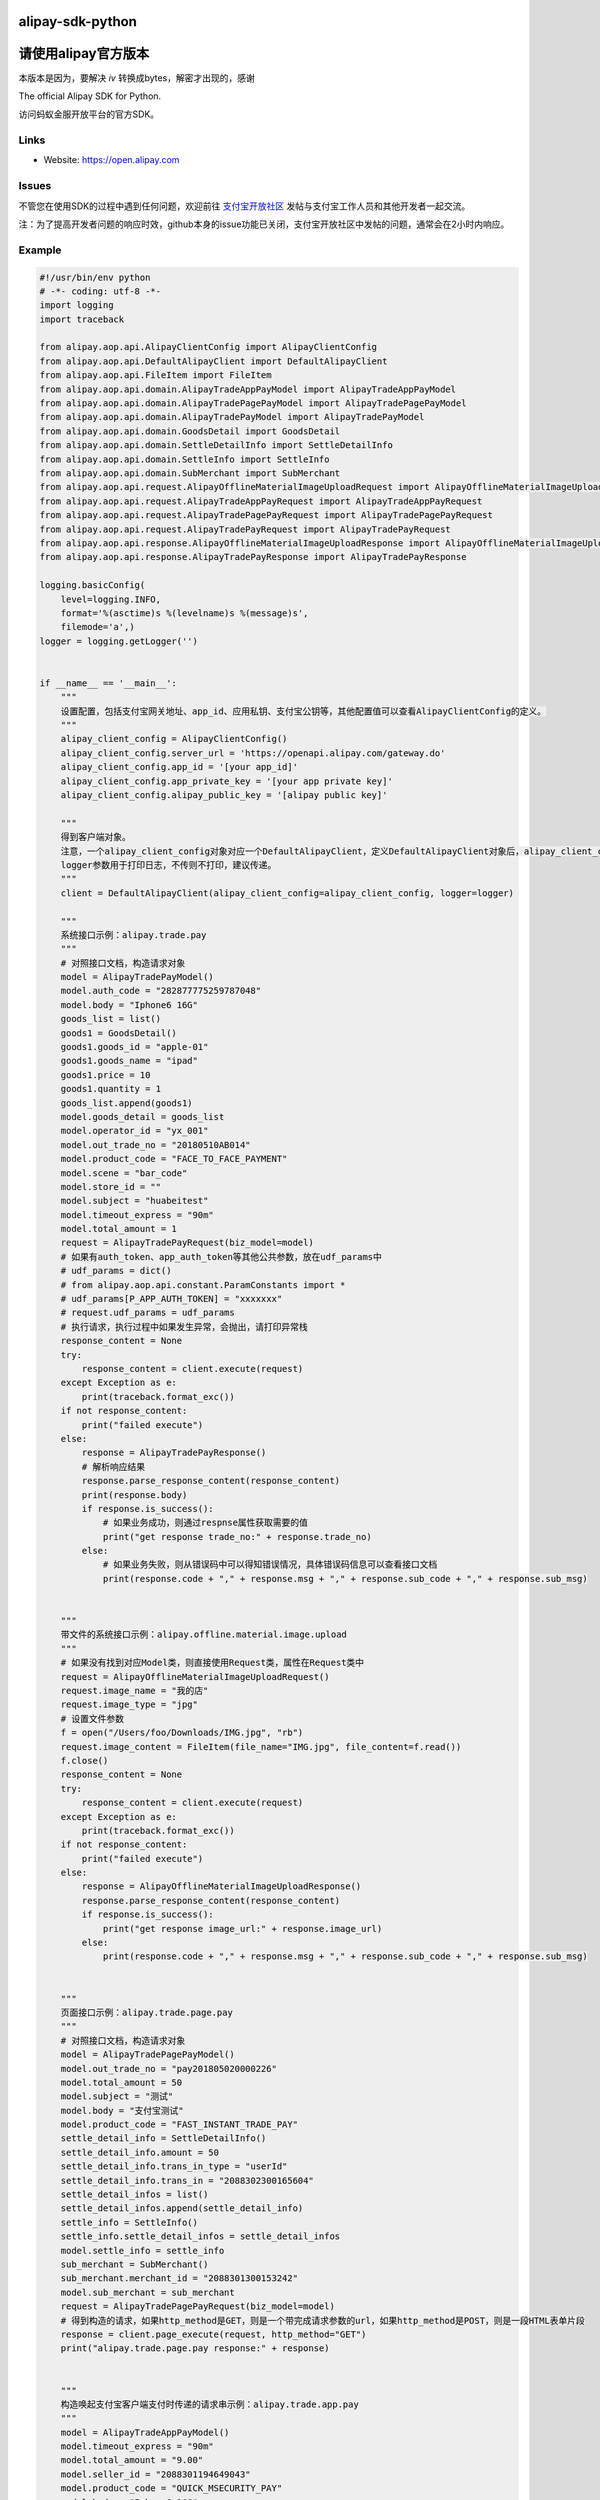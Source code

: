 alipay-sdk-python
==================

请使用alipay官方版本
==================
本版本是因为，要解决 `iv` 转换成bytes，解密才出现的，感谢

The official Alipay SDK for Python.

访问蚂蚁金服开放平台的官方SDK。


Links
--------

* Website: https://open.alipay.com

Issues
--------

不管您在使用SDK的过程中遇到任何问题，欢迎前往 `支付宝开放社区 <https://forum.alipay.com/mini-app/channel/1100001>`_ 发帖与支付宝工作人员和其他开发者一起交流。

注：为了提高开发者问题的响应时效，github本身的issue功能已关闭，支付宝开放社区中发帖的问题，通常会在2小时内响应。


Example
----------------

.. code-block:: python

    #!/usr/bin/env python
    # -*- coding: utf-8 -*-
    import logging
    import traceback
    
    from alipay.aop.api.AlipayClientConfig import AlipayClientConfig
    from alipay.aop.api.DefaultAlipayClient import DefaultAlipayClient
    from alipay.aop.api.FileItem import FileItem
    from alipay.aop.api.domain.AlipayTradeAppPayModel import AlipayTradeAppPayModel
    from alipay.aop.api.domain.AlipayTradePagePayModel import AlipayTradePagePayModel
    from alipay.aop.api.domain.AlipayTradePayModel import AlipayTradePayModel
    from alipay.aop.api.domain.GoodsDetail import GoodsDetail
    from alipay.aop.api.domain.SettleDetailInfo import SettleDetailInfo
    from alipay.aop.api.domain.SettleInfo import SettleInfo
    from alipay.aop.api.domain.SubMerchant import SubMerchant
    from alipay.aop.api.request.AlipayOfflineMaterialImageUploadRequest import AlipayOfflineMaterialImageUploadRequest
    from alipay.aop.api.request.AlipayTradeAppPayRequest import AlipayTradeAppPayRequest
    from alipay.aop.api.request.AlipayTradePagePayRequest import AlipayTradePagePayRequest
    from alipay.aop.api.request.AlipayTradePayRequest import AlipayTradePayRequest
    from alipay.aop.api.response.AlipayOfflineMaterialImageUploadResponse import AlipayOfflineMaterialImageUploadResponse
    from alipay.aop.api.response.AlipayTradePayResponse import AlipayTradePayResponse
    
    logging.basicConfig(
        level=logging.INFO,
        format='%(asctime)s %(levelname)s %(message)s',
        filemode='a',)
    logger = logging.getLogger('')
    
    
    if __name__ == '__main__':
        """
        设置配置，包括支付宝网关地址、app_id、应用私钥、支付宝公钥等，其他配置值可以查看AlipayClientConfig的定义。
        """
        alipay_client_config = AlipayClientConfig()
        alipay_client_config.server_url = 'https://openapi.alipay.com/gateway.do'
        alipay_client_config.app_id = '[your app_id]'
        alipay_client_config.app_private_key = '[your app private key]'
        alipay_client_config.alipay_public_key = '[alipay public key]'
    
        """
        得到客户端对象。
        注意，一个alipay_client_config对象对应一个DefaultAlipayClient，定义DefaultAlipayClient对象后，alipay_client_config不得修改，如果想使用不同的配置，请定义不同的DefaultAlipayClient。
        logger参数用于打印日志，不传则不打印，建议传递。
        """
        client = DefaultAlipayClient(alipay_client_config=alipay_client_config, logger=logger)
    
        """
        系统接口示例：alipay.trade.pay
        """
        # 对照接口文档，构造请求对象
        model = AlipayTradePayModel()
        model.auth_code = "282877775259787048"
        model.body = "Iphone6 16G"
        goods_list = list()
        goods1 = GoodsDetail()
        goods1.goods_id = "apple-01"
        goods1.goods_name = "ipad"
        goods1.price = 10
        goods1.quantity = 1
        goods_list.append(goods1)
        model.goods_detail = goods_list
        model.operator_id = "yx_001"
        model.out_trade_no = "20180510AB014"
        model.product_code = "FACE_TO_FACE_PAYMENT"
        model.scene = "bar_code"
        model.store_id = ""
        model.subject = "huabeitest"
        model.timeout_express = "90m"
        model.total_amount = 1
        request = AlipayTradePayRequest(biz_model=model)
        # 如果有auth_token、app_auth_token等其他公共参数，放在udf_params中
        # udf_params = dict()
        # from alipay.aop.api.constant.ParamConstants import *
        # udf_params[P_APP_AUTH_TOKEN] = "xxxxxxx"
        # request.udf_params = udf_params
        # 执行请求，执行过程中如果发生异常，会抛出，请打印异常栈
        response_content = None
        try:
            response_content = client.execute(request)
        except Exception as e:
            print(traceback.format_exc())
        if not response_content:
            print("failed execute")
        else:
            response = AlipayTradePayResponse()
            # 解析响应结果
            response.parse_response_content(response_content)
            print(response.body)
            if response.is_success():
                # 如果业务成功，则通过respnse属性获取需要的值
                print("get response trade_no:" + response.trade_no)
            else:
                # 如果业务失败，则从错误码中可以得知错误情况，具体错误码信息可以查看接口文档
                print(response.code + "," + response.msg + "," + response.sub_code + "," + response.sub_msg)
    
    
        """
        带文件的系统接口示例：alipay.offline.material.image.upload
        """
        # 如果没有找到对应Model类，则直接使用Request类，属性在Request类中
        request = AlipayOfflineMaterialImageUploadRequest()
        request.image_name = "我的店"
        request.image_type = "jpg"
        # 设置文件参数
        f = open("/Users/foo/Downloads/IMG.jpg", "rb")
        request.image_content = FileItem(file_name="IMG.jpg", file_content=f.read())
        f.close()
        response_content = None
        try:
            response_content = client.execute(request)
        except Exception as e:
            print(traceback.format_exc())
        if not response_content:
            print("failed execute")
        else:
            response = AlipayOfflineMaterialImageUploadResponse()
            response.parse_response_content(response_content)
            if response.is_success():
                print("get response image_url:" + response.image_url)
            else:
                print(response.code + "," + response.msg + "," + response.sub_code + "," + response.sub_msg)
    
    
        """
        页面接口示例：alipay.trade.page.pay
        """
        # 对照接口文档，构造请求对象
        model = AlipayTradePagePayModel()
        model.out_trade_no = "pay201805020000226"
        model.total_amount = 50
        model.subject = "测试"
        model.body = "支付宝测试"
        model.product_code = "FAST_INSTANT_TRADE_PAY"
        settle_detail_info = SettleDetailInfo()
        settle_detail_info.amount = 50
        settle_detail_info.trans_in_type = "userId"
        settle_detail_info.trans_in = "2088302300165604"
        settle_detail_infos = list()
        settle_detail_infos.append(settle_detail_info)
        settle_info = SettleInfo()
        settle_info.settle_detail_infos = settle_detail_infos
        model.settle_info = settle_info
        sub_merchant = SubMerchant()
        sub_merchant.merchant_id = "2088301300153242"
        model.sub_merchant = sub_merchant
        request = AlipayTradePagePayRequest(biz_model=model)
        # 得到构造的请求，如果http_method是GET，则是一个带完成请求参数的url，如果http_method是POST，则是一段HTML表单片段
        response = client.page_execute(request, http_method="GET")
        print("alipay.trade.page.pay response:" + response)
    
    
        """
        构造唤起支付宝客户端支付时传递的请求串示例：alipay.trade.app.pay
        """
        model = AlipayTradeAppPayModel()
        model.timeout_express = "90m"
        model.total_amount = "9.00"
        model.seller_id = "2088301194649043"
        model.product_code = "QUICK_MSECURITY_PAY"
        model.body = "Iphone6 16G"
        model.subject = "iphone"
        model.out_trade_no = "201800000001201"
        request = AlipayTradeAppPayRequest(biz_model=model)
        response = client.sdk_execute(request)
        print("alipay.trade.app.pay response:" + response)
